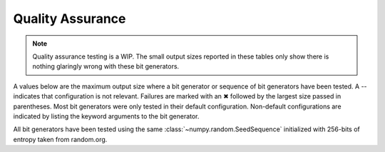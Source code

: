 =================
Quality Assurance
=================

.. note::

   Quality assurance testing is a WIP. The small output sizes reported in these tables only
   show there is nothing glaringly wrong with these bit generators.

A values below are the maximum output size where a bit generator or sequence of bit generators
have been tested. A -- indicates that configuration is not relevant. Failures are marked
with an ✖ followed by the largest size passed in parentheses. Most bit generators were only
tested in their default configuration. Non-default configurations are indicated by listing
the keyword arguments to the bit generator.

All bit generators have been tested using the same :class:`~numpy.random.SeedSequence`
initialized with 256-bits of entropy taken from random.org.

+-----------------------------+------------+-------------------------+-------------------------+
| Method                      |            | Seed Sequence           | Jumped                  |
+-----------------------------+------------+------------+------------+------------+------------+
| Streams                     |            | 4          | 8196       | 4          | 8196       |
+-----------------------------+------------+------------+------------+------------+------------+
| AESCounter                  |        1TB |        1TB |        1TB |        1TB |        1TB |
+-----------------------------+------------+------------+------------+------------+------------+
| ChaCha(rounds=20)           |        1TB |        1TB |        1TB |        1TB |        1TB |
+-----------------------------+------------+------------+------------+------------+------------+
| ChaCha(rounds=8)            |        1TB |        1TB |        1TB |        1TB |        1TB |
+-----------------------------+------------+------------+------------+------------+------------+
| DSFMT                       |        1TB |  ❌ (256GB) |        1TB |  ❌ (256GB) |  ❌ (256GB) |
+-----------------------------+------------+------------+------------+------------+------------+
| HC128                       |        1TB |        1TB |        1TB |         -- |         -- |
+-----------------------------+------------+------------+------------+------------+------------+
| JSF(seed_size=1)            |        1TB |        1TB |        1TB |         -- |         -- |
+-----------------------------+------------+------------+------------+------------+------------+
| JSF(seed_size=3)            |        1TB |        1TB |        1TB |         -- |         -- |
+-----------------------------+------------+------------+------------+------------+------------+
| LCG128Mix(output=upper)     |        1TB |        1TB |        1TB |        1TB |        1TB |
+-----------------------------+------------+------------+------------+------------+------------+
| LXM                         |        1TB |        1TB |        1TB |        1TB |        1TB |
+-----------------------------+------------+------------+------------+------------+------------+
| MT19937                     |        1TB |  ❌ (256GB) |        1TB |  ❌ (256GB) |        1TB |
+-----------------------------+------------+------------+------------+------------+------------+
| PCG64(variant=cm-dxsm)      |        1TB |        1TB |        1TB |        1TB |        1TB |
+-----------------------------+------------+------------+------------+------------+------------+
| PCG64(variant=dxsm)         |        1TB |        1TB |        1TB |        1TB |        1TB |
+-----------------------------+------------+------------+------------+------------+------------+
| PCG64(variant=xsl-rr)       |      128GB |        1TB |        1TB |        1TB |      128GB |
+-----------------------------+------------+------------+------------+------------+------------+
| Philox                      |        1TB |        1TB |        1TB |        1TB |        1TB |
+-----------------------------+------------+------------+------------+------------+------------+
| SFC64(k=1)                  |        1TB |        1TB |        1TB |         -- |         -- |
+-----------------------------+------------+------------+------------+------------+------------+
| SFC64(k=3394385948627484371)|        1TB |        1TB |        1TB |         -- |         -- |
+-----------------------------+------------+------------+------------+------------+------------+
| SFMT                        |        1TB |  ❌ (256GB) |        1TB |  ❌ (256GB) |        1TB |
+-----------------------------+------------+------------+------------+------------+------------+
| SPECK128                    |        1TB |        1TB |      128GB |        1TB |      128GB |
+-----------------------------+------------+------------+------------+------------+------------+
| ThreeFry                    |      128GB |      128GB |      128GB |      128GB |      128GB |
+-----------------------------+------------+------------+------------+------------+------------+
| Xoshiro256                  |      128GB |      128GB |      128GB |      128GB |      128GB |
+-----------------------------+------------+------------+------------+------------+------------+
| Xoshiro512                  |      128GB |      128GB |      128GB |      128GB |      128GB |
+-----------------------------+------------+------------+------------+------------+------------+
